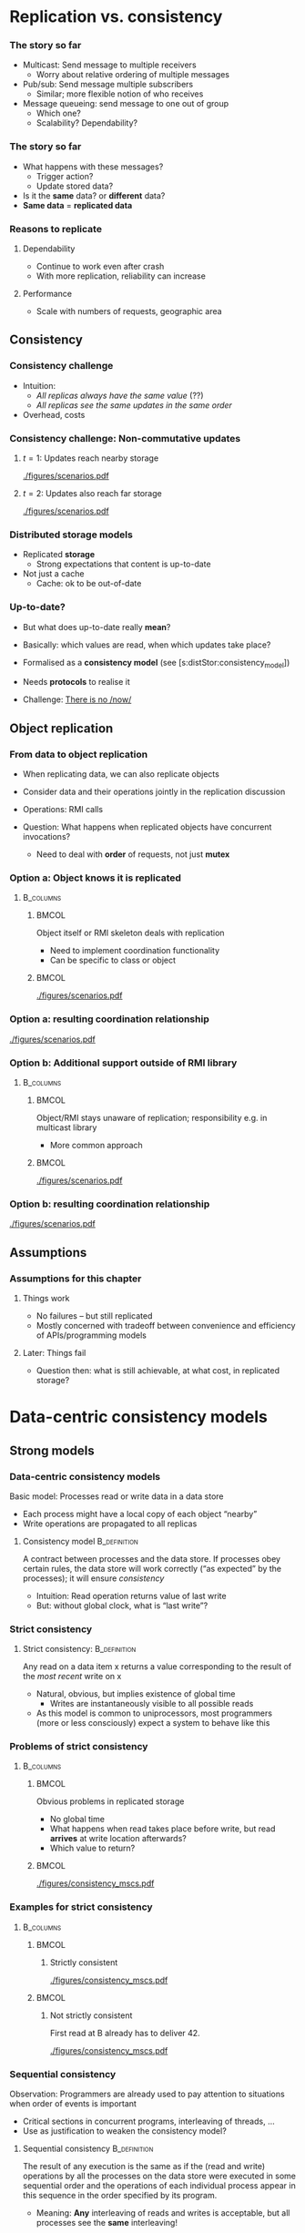 #+BIBLIOGRAPHY: ../bib plain


* Replication vs. consistency

*** The story so far 

- Multicast: Send message to multiple receivers
  - Worry about relative ordering of multiple messages
- Pub/sub: Send message multiple subscribers
  - Similar; more flexible notion of who receives
- Message queueing: send message to one out of group
  - Which one?
  - Scalability? Dependability? 

*** The story so far

- What happens with these messages?
  - Trigger action?
  - Update stored data?
- Is it the *same* data? or *different* data?
- *Same data* = *replicated data* 


*** Reasons to replicate

**** Dependability 
 - Continue to work even after crash 
 - With more replication, reliability can increase

****  Performance
 - Scale with numbers of requests, geographic area 


** Consistency 

*** Consistency challenge

 - Intuition:
   - /All replicas always have the same value/ (??) 
   - /All replicas see  the same updates in the same order/
 - Overhead, costs \cite{Sheehy:2015:NoNow}


*** Consistency challenge: Non-commutative updates 

**** $t=1$: Updates reach nearby storage 



#+CAPTION: Non-commutative updates reach nearby storage
#+ATTR_LaTeX: :height 0.2\textheight :options page=1
#+NAME: fig:distSt:noncommute1
[[./figures/scenarios.pdf]]



**** $t=2$: Updates also  reach far storage 

#+CAPTION: Non-commutative updates reach far storage
#+ATTR_LaTeX: :height 0.2\textheight :options page=2
#+NAME: fig:distSt:noncommute2
[[./figures/scenarios.pdf]]


*** Distributed storage models 
 - Replicated *storage*
   - Strong expectations that content is up-to-date 
 - Not just a cache
   - Cache: ok to be out-of-date 

*** Up-to-date? 

- But what does up-to-date really *mean*? 
- Basically: which values are read, when which updates take place?
- Formalised as a *consistency model* (see
  \slideref{sec:distStor:dataCentric}[s:distStor:consistency_model])
- Needs *protocols* to realise it 

- Challenge: \href{https://queue.acm.org/detail.cfm?id=2745385 }{There is no /now/} 


** Object replication 

*** From data to object replication

- When replicating data, we can also replicate objects

- Consider data and their operations jointly in the replication discussion

- Operations: RMI calls 

- Question: What happens when replicated objects have concurrent
  invocations?

  - Need to deal with *order* of requests, not just *mutex* 


*** Option a: Object knows it is replicated 

****                                                              :B_columns:
     :PROPERTIES:
     :BEAMER_env: columns
     :END:

*****                                                                 :BMCOL:
      :PROPERTIES:
      :BEAMER_col: 0.5
      :END:

Object itself or RMI skeleton deals with  replication
- Need to implement coordination functionality
- Can be specific to class or object 

*****                                                                 :BMCOL:
      :PROPERTIES:
      :BEAMER_col: 0.5
      :END:


#+CAPTION: Replication handled by 
#+ATTR_LaTeX: :width 0.95\linewidth :options page=3
#+NAME: fig:distStor:replication_object
[[./figures/scenarios.pdf]]


*** Option a: resulting coordination relationship 


#+CAPTION: Replication handled by object or RMI skeleton: Coordination relationship 
#+ATTR_LaTeX: :width 0.95\linewidth :options page=5
#+NAME: fig:distStor:skeleton_relation
[[./figures/scenarios.pdf]]


*** Option b: Additional support outside of RMI library 
****                                                              :B_columns:
     :PROPERTIES:
     :BEAMER_env: columns
     :END:

*****                                                                 :BMCOL:
      :PROPERTIES:
      :BEAMER_col: 0.5
      :END:

Object/RMI  stays  unaware of replication; responsibility e.g. in
multicast library 
- More common approach 

*****                                                                 :BMCOL:
      :PROPERTIES:
      :BEAMER_col: 0.5
      :END:



#+CAPTION: Replication handled by underlying library 
#+ATTR_LaTeX: :height 0.95\linewidth :options page=4
#+NAME: fig:distStor:replication_library
[[./figures/scenarios.pdf]]





*** Option b: resulting coordination relationship 


#+CAPTION: Replication handled by underlying library: Coordination relationship 
#+ATTR_LaTeX: :width 0.95\linewidth :options page=6
#+NAME: fig:distStor:library_relation
[[./figures/scenarios.pdf]]



** Assumptions 

*** Assumptions for this chapter 

**** Things work 

- No failures -- but still replicated 
- Mostly concerned with tradeoff between convenience and efficiency of
  APIs/programming models 

**** Later: Things fail 

- Question then: what is still achievable, at what cost, in replicated
  storage? 


* Data-centric consistency models
  :PROPERTIES:
  :CUSTOM_ID: sec:distStor:dataCentric
  :END:

** Strong models 

*** Data-centric consistency models
    :PROPERTIES:
    :CUSTOM_ID: s:distStor:consistency_model
    :END:

Basic model: Processes read  or write data in a data store
   - Each process might have a local  copy of each object “nearby” 
   - Write operations are propagated  to all replicas 


**** Consistency model                                         :B_definition:
     :PROPERTIES:
     :BEAMER_env: definition
     :END:

A contract between processes and the data store.  If processes obey
certain rules, the data store will work correctly (“as expected” by
the processes); it  will ensure /consistency/
\cite{Li:1989:MCS:75104.75105} \cite{Mosberger:1993:MCM:160551.160553}
\cite{546611} 

 - Intuition: Read operation returns value of last write
 - But: without global clock, what is “last write”?

*** Strict consistency

****  Strict consistency:                                      :B_definition:
     :PROPERTIES:
     :BEAMER_env: definition
     :END:
Any read on a data item x returns a value corresponding to the result
of the /most recent/ write on x 


 - Natural, obvious, but implies existence of global time 
   - Writes are instantaneously visible to all possible reads
 - As this model is common to uniprocessors, most programmers (more or
   less consciously) expect  a system to behave like this 

*** Problems of strict consistency 



****                                                              :B_columns:
     :PROPERTIES:
     :BEAMER_env: columns
     :END:

*****                                                                 :BMCOL:
      :PROPERTIES:
      :BEAMER_col: 0.5
      :END:


Obvious problems in replicated storage
 - No global time 
 - What happens when read takes place before write, but read *arrives*
   at write location afterwards?
 - Which value to return? 

*****                                                                 :BMCOL:
      :PROPERTIES:
      :BEAMER_col: 0.5
      :END:

#+CAPTION: Problems with strict consistency
#+ATTR_LaTeX: :width 0.95\linewidth :options page=1
#+NAME: fig:distStor:strict_problem
[[./figures/consistency_mscs.pdf]]




*** Examples for strict consistency 



****                                                              :B_columns:
     :PROPERTIES:
     :BEAMER_env: columns
     :END:

*****                                                                 :BMCOL:
      :PROPERTIES:
      :BEAMER_col: 0.5
      :END:


****** Strictly consistent 


#+CAPTION: Strictly consistent example
#+ATTR_LaTeX: :width 0.85\linewidth :options page=2
#+NAME: fig:distStor:strictly
[[./figures/consistency_mscs.pdf]]



*****                                                                 :BMCOL:
      :PROPERTIES:
      :BEAMER_col: 0.5
      :END:

****** Not strictly consistent 


First read at B already has to deliver 42. 

#+CAPTION: Not strictly consistent example
#+ATTR_LaTeX: :width 0.85\linewidth :options page=3
#+NAME: fig:distStor:strictly
[[./figures/consistency_mscs.pdf]]

*** Sequential consistency 

 Observation: Programmers are already used to pay attention to situations when order of events is important
 - Critical sections in concurrent programs, interleaving of threads, …
 - Use as justification to weaken the consistency model? 


****  Sequential consistency                                   :B_definition:
     :PROPERTIES:
     :BEAMER_env: definition
     :END:

The result of any execution is the same as if the (read and write)
operations by all the processes on the data store were executed in
some sequential order and the operations of each individual process
appear in this sequence in the order specified by its program.  
 - Meaning: *Any* interleaving of reads and writes is acceptable, but
   all processes see the *same* interleaving!

*** Sequential consistency, example 



#+CAPTION: Sequentially consistent example
#+ATTR_LaTeX: :width 0.95\linewidth :options page=4
#+NAME: fig:distStor:sequential
[[./figures/consistency_mscs.pdf]]

*** Sequential consistency, example 



#+CAPTION: Not sequentially consistent example
#+ATTR_LaTeX: :width 0.95\linewidth :options page=5
#+NAME: fig:distStor:not_sequential
[[./figures/consistency_mscs.pdf]]


*** Sequential consistency, example 2

****                                                              :B_columns:
     :PROPERTIES:
     :BEAMER_env: columns
     :END:

*****                                                                 :BMCOL:
      :PROPERTIES:
      :BEAMER_col: 0.5
      :END:


- Assume a sequentially consistent system
  - Assume that ~print~ is atomic 
- Which output sequences are possible? 


*****                                                                 :BMCOL:
      :PROPERTIES:
      :BEAMER_col: 0.5
      :END:


#+BEGIN_SRC python
# Process A: 
x = 1
print ("A:", y, z)

# Process B: 
y = 1
print ("B:", x, z)

# Process C: 
z = 1
print ("C:", y, z)
#+END_SRC


*** Implementing sequential consistency 

- Many implementation options
- Depends on read/write ratios, how often do readers or writers
  change, desired degree of replication, ...
- Shared characteristic: *slow* 
- See
  \slideref{sec:distStor:consistency_protocols}[s:distStor:consistency_protocols]
  for details 
- But: Devil is in the details \cite{Adve:2010:MMC:1787234.1787255}




** Weaker models 

*** Getting weaker: Causal consistency 


Sequential consistency still too strong (=slow)
- Unacceptable performance
- Need to weaken the promises made by the data store to the processes
  even more  

**** Causal consistency                                        :B_definition:
     :PROPERTIES:
     :BEAMER_env: definition
     :END:

Necessary condition:  
- Writes that are *potentially causally related* must be seen by *all*
  processes in the same order.   
- *Concurrent writes may* be seen in a *different order* on different
  machines. 




*** Causal consistency: Example

#+CAPTION: Causally consistent example
#+ATTR_LaTeX: :width 0.85\linewidth :options page=6
#+NAME: fig:distStor:causally_consistent
[[./figures/consistency_mscs.pdf]]


 
 - Allowed with  causally consistency, but not
   with sequential  or strict consistency 
   - Note: w(X,17) at B  and w(X,99) at A  are concurrent, need not be
     ordered! 


*** Causal consistency: Example 2

#+CAPTION: Not causally consistent example
#+ATTR_LaTeX: :width 0.95\linewidth :options page=7
#+NAME: fig:distStor:not_causally_consistent
[[./figures/consistency_mscs.pdf]]



*** Causal consistency: Implementation 

- Fairly simple: Distribute writes via a causal (and reliable)
  multicast
- Compare in particular CBCAST protocol (Section
  \ref{sec:mcast:cbcast})  

*** FIFO consistency 

Causal consistency still requires same order for causally related
writes  
 - Dropping even this requirement leads to: 

**** FIFO consistency                                          :B_definition:
     :PROPERTIES:
     :BEAMER_env: definition
     :END:

Necessary Condition:
 - Writes done by a *single process* are seen by *all* other processes in the *order* in which they were issued,
 - but writes *from different* processes may be seen in a *different order* by different processes.

*** FIFO consistency: Example 

#+CAPTION: FIFO consistent example
#+ATTR_LaTeX: :width 0.95\linewidth :options page=8
#+NAME: fig:distStor:fifo_consistent
[[./figures/consistency_mscs.pdf]]



*** FIFO implementation 

- Trivial
- Sequence numbers, ordering in receiver per sender 



** Really weak models 

*** Weakening FIFO? 

 - Even FIFO is too strict for high performance
   - (Because receiver might have to wait to close a gap in message
     sequence) 
   - And it is not even necessarily required! 
 - Example: Process performs many writes within a critical region 
   - Other processes must not touch the written data until the writer
     has left the critical section  
   - So the order in which writes done inside this critical section
     happen is not relevant!  
   - Only after critical section has been left need other processes be
     informed  

*** Weak consistency – Idea: synchronization variable

 - Idea: Tell data store about such synchronization aspects
   - To relieve from needlessly attempting strong consistency 
   - Expressed via synchronization variables 


*** Weak consistency  

****  Weak consistency                                         :B_definition:
     :PROPERTIES:
     :BEAMER_env: definition
     :END:

Properties:
 - Accesses to synchronization variables associated with a data store
   are sequentially consistent 
 - No operation on a synchronization variable is allowed to be
   performed until all previous writes have been completed everywhere 
   - “Flush the pipeline”, force all writes 
 - No read or write operation on data items are allowed to be
   performed until all previous operations to synchronization
   variables have been performed. 


*** Weak consistency, intuition 

 - Spend a lot of effort on synchronization variables; use
   that to reduce overall effort
 - Enforce consistency on a group of
   operations, not single read/write;
 - Consistency *only holds at
   certain points in time*, not always  


*** Weak consistency, implementation 

- Core idea: related to view-synchronous communication
- Access to synchronization variables acts as a new view (here:
  /generation/) 
- Details: class on high-performance computing 

*** Release consistency 

Weak consistency does not distinguish between 
 - Starting a synchronized section;  requires local copy to be brought
   up-to-date  
 - Ending a synchronized section; requires local changes to be put
   into all non-local replicas 
 - Makes sense to  distinguish between *acquire* and *release*
   operations, behave differently? 



*** Release consistency – Definition 

**** Release consistency                                       :B_definition:
     :PROPERTIES:
     :BEAMER_env: definition
     :END:


Rules:
 - Before a read or write operation on shared data is performed, all
   previous acquires done by the process must have completed
   successfully. 
 - Before a release is allowed to be performed, all previous reads and
   writes by the process must have completed 
 - Accesses to synchronization variables are FIFO consistent
   (sequential consistency is not required). 


***  Release consistency, implementation 

- Often used in parallel processing context
- Specifically: \ac{DSM}
- Example Page-based DSM 
  - Pages are unit of consistency
  - Use write-protection and OS page fault handler to treat
    access to inconsistent pages
- Plenty of variations which page is moved where, when, from where


*** Entry consistency                                              :noexport:
 Observation: not every critical section needs all data to be consistent – only those that are actually used/modified 
 - Have acquire/release specify which data is to be synchronized 
 - 
 - Entry consistency 
 - An acquire access of a synchronization variable is not allowed to perform with respect to a process until all updates to the guarded shared data have been performed with respect to that process.
 - Before an exclusive mode access to a synchronization variable by a process is allowed to perform with respect to that process, no other process may hold the synchronization variable, not even in nonexclusive mode.
 - After an exclusive mode access to a synchronization variable has been performed, any other process's next nonexclusive mode access to that synchronization variable may not be performed until it has performed with respect to that variable's owner. 
 - 

*** Summary data-centric consistency models
 Joint characteristic: the stricter the synchronization requirement
 - The more convenient the programming model, the more overhead it
   causes at runtime 



* Replica management and update protocols 


** Replica management 

*** Replica placement
 - Issue: Where, when, and by whom are replicas of data items placed? 
 - Permanent replicas
   - More or less static choice of replica sites; replicas not dropped  
 - Server-initiated replicas
   - Servers can detect popular items; start replication to other
     servers 
   - Replicated items might be replicated, migrated, dropped
 - Client-initiated replicas
   - Clients initiate replication of items
   - Common options: cache at client site; some cache intermediate
     between client and some of the replicating servers (e.g., Web
     proxy)  

*** Replica finding 

- How to find the/a/one replica for a given data item?
  - Fixed
  - Computable: e.g., hash function
  - Searchable: e.g., peer-to-peer approach 

*** Update propagation
 - Usually: update of data item initiated at some client, sent to
   nearest replica, from there onwards to all replicas of the data
   item  
 - What is sent?
   - Notification of update – invalidate other replicas 
     - *Invalidation protocol*
     - Usually suitable for small read/write ratios 
   - Transfer data from one copy to another
     - *Update protocol* 
     - Usually suitable for large read/write ratios 
   - Propagate the update operations, but not the result as such 

 
*** Pull vs. push update propagation protocols

 - Push-based (or server-based) update propagation
   - Updates propagated by the site where they happen
   - Usually good for permanent or server-initiated replicas
   - Good when high degree of consistency needed
   - At high read/write ratios
 - Pull-based (or client-based)
   - Client checks whether data is valid

#+BEAMER: \pause

 - Hybrid: Leases
   - During a lease, server will push updates to replicating clients;
     afterwards, clients have to poll  

*** Pull vs. push: Issues 

| Issue           | Push-based               | Poll-based   |
|-----------------+--------------------------+--------------|
| State of server | List of client replica?  | None         |
| Messages sent   | Update (possibly, fetch) | Poll, update |
| Response time   | Immediate or fetch delay | Fetch delay  |

Assumption: one server, several clients with their own cache each

** Consistency protocols 
   :PROPERTIES:
   :CUSTOM_ID: sec:distStor:consistency_protocols 
   :END:


*** Consistency protocols
   :PROPERTIES:
   :CUSTOM_ID: s:distStor:consistency_protocols 
   :END:


 Let’s take a deeper look how to actually implement these consistency
 models!  
 - By a *consistency protocol*, specific to a given model 
 - Preparing for fault tolerance 

*** Classifying consistency protocols

- Main classification: Is there a *primary copy* of each data item or
   not?  
- Possibly supported by additional *backup replicas* 
  - With primary, a natural place for coordinating write operations
    exists -- to ensure, e.g., sequential consistency  
  - With primary copy: Is the primary copy fixed to one server, or can
    it be moved?  
  - Without primary copy: involve all or only some of the replicas?  

*** Primary, no replication 
 - No replication at all, all writes happen only at a single replica 
   - Client/server
   - Obvious performance, dependability problems


#+BEAMER: \pause

- Consistency guarantee?
  - Not strict (why?)
  - Sequential and weaker: yes 

    
*** Primary, no replication, example 


#+CAPTION: Primary without backup 
#+ATTR_LaTeX: :width 0.9\linewidth :options page=1 
#+NAME: fig:distStor:primary_no_backup
[[./figures/updateProtocols.pdf]]

Assumptions for graphs: 
- Four storage sites; one writer, one reader
- A possible primary marked by a red \color{red}{P} 

*** Primary-based protocols: Remote-write protocols

 - Support primary by storing data at backup sites 
 - Multiple copies exploitable for local reads 
 - But: Write operations only at a single copy
   - A *remote-write* protocol 


#+BEAMER: \pause
 - Consistency? depends on details! 

*** Remote-write with blocking write 

#+CAPTION: Primary with backup and blocking write operations
#+ATTR_LaTeX: :width 0.9\linewidth :options page=2
#+NAME: fig:distStor:primary_blocking_write
[[./figures/updateProtocols.pdf]]

- Consistency: not strict, but sequential and weaker
  - Under which assumptions for update messages? 

*** Remote-write with non-blocking write 

Writer may proceed even if data not written yet 

#+CAPTION: Primary with backup and blocking write operations
#+ATTR_LaTeX: :width 0.9\linewidth :options page=3
#+NAME: fig:distStor:primary_non_blocking_write
[[./figures/updateProtocols.pdf]]

- Consistency: not necessarily sequential; depends on behavior of S1!
  - Give example; hint: S1 reads after its own write 


*** Locality? 

- Observation: Protocols above do not support *locality* of programs
  - After accessing a variable once, it is likely that this variable
    or nearby variables are accessed in near future 
- Non-blocking remote-write protocols: Lot's of update traffic
- Idea: Move primary: *local write* protocols 

*** Local-write protocol without backup 

Option 1: single copy of each data item, but is transferred to the
process that wants to write  
  - Design choices: trigger move at read, only at write; immediately;
    ... ? 
  - Consistency is similar to above 
  - Issue: Keep track of where each data item is at any one point in
    time
    - E.g., update P2P tables 
    - E.g., forwarding pointers
    - E.g., hierarchical location services 

*** Local-write protocol without backup, example  

#+CAPTION: Local write: migrate single server 
#+ATTR_LaTeX: :width 0.9\linewidth :options page=4
#+NAME: fig:distStor:migrate_no_backup
[[./figures/updateProtocols.pdf]]

Role of primary is transferred from S2 to S4 

*** Local-write protocol with backup 

  - Option 2: migrate primary, but support it by backup replicas 
  - Write locally, reads can continue on remote replicas
  - Consistency: details depend on local read
    - Compare blocking/non-blocking discussion above 

*** Local-write protocol with backup, example  

#+CAPTION: Local write: migrate server plus backup 
#+ATTR_LaTeX: :width 0.9\linewidth :options page=5
#+NAME: fig:distStor:migrate_with_backup
[[./figures/updateProtocols.pdf]]


*** Primary-based protocols: Pros and cons 

- Primary acts as a natural serialisation point
  - Orders multiple updates to ensure, e.g., sequential order
  - Relatively simple protocols
- Downside: bottleneck, possibly \ac{SPoF} 
  - Ameliorate bottleneck by spreading primary role over all sites,
    according to variable name
  - Complicates finding replica 
- Alternative: No primary?
  - *Active replication* with *replicated writes* 


*** Replicated-Write protocols: Active replication 

 Idea: Forward a write operation to all replicas 
 - Depending on required consistency model, writes have to be
   synchronized between different replicas 
   - If synchronization were done centralised, we gained nothing 
     - E.g., sequencer in atomic multicast protocols (Slide
       \slideref{sec:mcast:atomic_order}[s:mcast:total_oder_sequencer]) 
 - Hence: Distributed ordering of requests needed
   - E.g., use the CBCAST   protocol to      implement causal
     consistency model!  
   - Or which ever multicast ordering fits the need 


*** Replicated-Write protocols: Active replication example 

#+CAPTION: Active replication 
#+ATTR_LaTeX: :width 0.9\linewidth :options page=6
#+NAME: fig:distStor:active_replication
[[./figures/updateProtocols.pdf]]




*** Active replication with replicated objects? 

 - What if we replicate *objects*, not just data?
   - Which can invoke methods calls
   - Do we allow each replica of an object to invoke calls?
   - On all other replicas?
   - Which in turn invoke on all replicas?
   - ...? 

*** Active replication with replicated objects -- naive 

#+CAPTION: Naive active replication with with replicated objects
#+ATTR_LaTeX: :width 0.9\linewidth :options page=7
#+NAME: fig:distStor:naive_objects
[[./figures/updateProtocols.pdf]]


*** Active replication, objects with coordinator 


Possible approach: 

- Each object elects a *cordinator* among its replicas  
- Only coordinator replica of invoking object actually sends out the
  invocation, to all replicas of the invoked object 
- Reply is sent back by the invoked object's coordinator to all
  replicas of the invoking object  

*** Replicated objects with coordinator example  

Objects o no replicated;  p at S1, *S2*, S3; q at S3, *S4*

#+CAPTION: Replicated objects invoke methods, answer via their coordinators (shown in red)  
#+ATTR_LaTeX: :width 0.9\linewidth :options page=8
#+NAME: fig:distStor:replicated_object_coordinator
[[./figures/updateProtocols.pdf]]


** Quorum-based consistency  
   :PROPERTIES:
   :CUSTOM_ID: sec:leader:quorum
   :END:


*** So far: Write everywhere 

- Protocols above: write updates everywhere; read locally
  - Primary-with-backup, active replication protocol
- Rationale:
  - Updates have to be distributed
  - Put effort into writing rather than reading; reads much more
    frequent than reads
  - Each site can easily keep track of sequence of updates 
- Alternatives? 

*** Thought experiment: Write only once? 

- Possible alternative: Write only locally? 
- But that means: Reads do not know where up-to-date ("latest") update
  on item is
  - Hence: Need to *read* everywhere
- Even worse: Concurrent updates are possible
  - Writes could locally update their data, ignoring older updates
  - Usually *not desirable*; updates should be aware of existing prior
    updates  


*** Update rule 



****                                                              :B_columns:
     :PROPERTIES:
     :BEAMER_env: columns
     :END:

*****                                                                 :BMCOL:
      :PROPERTIES:
      :BEAMER_col: 0.5
      :END:


- *Additional rule*: Before updating, writer should check whether
  an older update already exists
  - Ask yourself: Am I possession of all the facts?
    - Reconsider write if told about updated facts
- *Version  number* 
  - Successful update increments version number 


*****                                                                 :BMCOL:
      :PROPERTIES:
      :BEAMER_col: 0.5
      :END:


#+CAPTION: Check version before writing
#+ATTR_LaTeX: :width 0.95\linewidth :options page=1
#+NAME: fig:distStor:check_before_update
[[./figures/quorum.pdf]]

*** Write once with update rule? 



****                                                              :B_columns:
     :PROPERTIES:
     :BEAMER_env: columns
     :END:

*****                                                                 :BMCOL:
      :PROPERTIES:
      :BEAMER_col: 0.5
      :END:


- Write once still fails, even with this update rule
- Leads to inconsistent updates 

*****                                                                 :BMCOL:
      :PROPERTIES:
      :BEAMER_col: 0.5
      :END:


#+CAPTION: Write once fails even with check version
#+ATTR_LaTeX: :width 0.95\linewidth :options page=2
#+NAME: fig:distStor:write_once_still_fails
[[./figures/quorum.pdf]]


*** Thought experiment failed

- So /write once/ fails
- But idea to balance overhead between writing and reading might still
  make sense! 
- Question: How can writer make sure it *is* in possession of latest
  facts?
  - By asking everybody -- sure
  - By asking *more than half*! 


*** Write at more than  half replicas? 

#+CAPTION: Writing at more than half of all replicas ensures up-to-date values 
#+ATTR_LaTeX: :width 0.95\linewidth :options page=3
#+NAME: fig:distStor:write_at_least_half 
[[./figures/quorum.pdf]]


*** Where to read? 

- Readers also have to ensure they get up-to-date version
  - Easy when writes happen everywhere
- With partial writes: Ask enough replicas to ensure that one with the
  newest version is included
  - Use value with largest version number 


***  Quorum-based protocols

 - Sufficient number of replicas: a *quorum*
   \cite{Gifford:1979:WVR:800215.806583} 
 - More generally: distinguish *read and write quorums*
   - N servers in total 
   - To read: get a read quorum $N_R$
   - To write: get a write quorum $N_W$  
 - A simple rule: 
   - $N_R + N_W > N$
   - $N_W > N/2$

#+BEAMER: \pause

 - Note: Many different ways of forum quorums exist (e.g., along
   trees) 

*** Quorum examples 
****                                                              :B_columns:
     :PROPERTIES:
     :BEAMER_env: columns
     :END:

*****                                                                 :BMCOL:
      :PROPERTIES:
      :BEAMER_col: 0.32
      :END:

#+CAPTION: Failed quorum 
#+ATTR_LaTeX: :width 0.95\linewidth :options page=6
#+NAME: fig:distStor:check_before_update
[[./figures/quorum.pdf]]


*****                                                                 :BMCOL:
      :PROPERTIES:
      :BEAMER_col: 0.32
      :END:

#+CAPTION: Read once, write all scheme 
#+ATTR_LaTeX: :width 0.95\linewidth :options page=5
#+NAME: fig:distStor:check_before_update
[[./figures/quorum.pdf]]


*****                                                                 :BMCOL:
      :PROPERTIES:
      :BEAMER_col: 0.32
      :END:


#+CAPTION: Overlapping read/write quora 
#+ATTR_LaTeX: :width 0.95\linewidth :options page=4
#+NAME: fig:distStor:check_before_update
[[./figures/quorum.pdf]]


** Epidemic protocols 



* Client-centric consistency models                                :noexport:

*** Eventual consistency
 Typical situation 
 - Replicated data store; many users read, few users write
 - Only very few users allowed to write to specific data
 - Examples: DNS, WWW, many database applications 
 - 
 - Insight: in many such systems, it is acceptable to read out-of-date data (favor availability over consistency) 
 - Access to inconsistent data 
 - Trying to cast, e.g., WWW in the previous consistency models is pointless 
 - 
 - Reasonable goal: eventual consistency
 - 	In the absence of updates, all replicas converge 
 - toward identical copies of each other 
*** Eventual consistency
 Consider a mobile user accessing an eventually consistent replicated data store 
 - Write performed in one replica; move happens; reads data back from other replica ! Not what was written!
 - This client observes strange behavior! 
 Desirable: one client should see a consistent behavior
 - But behavior of different clients with respect to each other is ignored!
 -  ! Client-centric consistency 
 - Notation 
 - xi[t] : value of (replica of) x as stored at location Li at time t 
 - Write sequence WS (xi[t]) : series of writes by client resulting in xi[t]
 - If operations in WS (xi[t1]) have also happened at Lj at time t2, denote this as WS (xi[t1], xj[t2]) 



*** Monotonic reads
 Monotonic-read consistency 
 - 	If a process reads the value of a data item x, any successive read operation on x by that process will always return that same value or a more recent value
 - Irrespective of the replicas where these reads happen
 - Note that “more recent” is well defined, since there is only a single process involved 
 - Example: email mailbox, accessed by a mobile user 
 Monotonic-read
 - consistent
 Not monotonic-read
 - consistent
*** Monotonic writes 
 Monotonic-write consistency
 - 	A write operation by a process on a data item x 
 - is completed before any successive write operation 
 - on x by the same process
 - Irrespective of location where writes are issued
 - “Complete” refers to all involved replicas
 - “Successive” is well defined 
 - A write on a given copy is performed only if that copy has been brought up to date already with other writes (possibly issued at other locations) 
 - Example: Partial updates to a software library
 - Note: relationship to FIFO consistency! 
*** Monotonic writes 
 Monotonic-write consistent (W(x1) issued at L1, has to happen at L2 before W(x2) may take place)
 Not monotonic-write consistent (W(x1) is missing at L2 
 - before W(x2) happens)
*** Read your writes
 Read-your-writes consistency 
 - 	The effect of a write operation by a process on 
 - data item x will always be seen by a successive 
 - read operation on x by the same process 
 - Example: updating web page, web browser afterwards loads old version from local replica 
 - 
 Read your writes observed
 No read your writes behavior; 
 - updates W(x1) not reflected at L2
*** Writes follow reads
 Writes-follow-reads consistency 
 - 	A write operation by a process on a data item x following a previous read operation on x by the same process is guaranteed to take place on the same or a more recent value of x that was read. 
 - Writes are performed on versions of data item that is up to date at least with the value most recently read by the process 
 - Example: Newsgroup posting 
 Write-follows-reads consistent
 Not write-follows-reads consistent
*** Implementing client-centric consistency – Naïve version
 35
*** Implementing client-centric consistency – Improvements
 36


* Case study


** Zookeeper 

*** A case for a coordination service 

- So ensuring consistency is hard
  - Especially at high throughput, low latency
  - Or even in presence of failures
- Provide a service that provides such functionality to distributed
  applications
  - Has to be distributed itself 
- Enter \href{http://zookeeper.apache.org}{*Zookeeper*}
  - Specifically, \href{https://zookeeper.apache.org/doc/current/zookeeperOver.html}{Zookeeper internals} and \href{}{Zookeeper    Overview}
    
*** Zookeeper high-level view 

Following \href{}{Zookeeper Overview}, \cite{Hunt:2010:ZooKeeper}: 
- Distributed coordination service, comprising multiple servers 
  - Replicated, *in-memory* storage (with snapshots to disk) 
  - Geared towards high read/write ratios for high performance 
- Provide hierarchical name space, to be read and written by client
  applications
  - Intended for small data (not a file system) 
- Client talks to exactly one server 

*** Zookeeper high-level view 



#+CAPTION: Zookeeper high-level view
#+ATTR_LaTeX: :width 0.8\linewidth :options page=1
#+NAME: fig:zk:high_level
[[./figures/zookeeper.pdf]]


*** Zookeeper namespace 

Nodes arranged in hierarchical name space 
- Akin to file systems, but *not* a file system 


#+CAPTION: Zookeeper namespace
#+ATTR_LaTeX: :width 0.75\linewidth :options page=2
#+NAME: fig:zk_namespace
[[./figures/zookeeper.pdf]]


*** Nodes 

- Nodes in name space can host data
  - Not just the leaves
- Called *znode*
  - Has metadata, access control, and actual data
  - All with version number 

*** Guarantees

Nodes are replicated, access is: 
- *sequentially consistent*
- *atomic*: all replicas are updated or none at all
- *Single System Image*
- *Dependable*: applied updates are persistent (provided enough
  servers stay alive)
- *Timely*: updates are consistent within certain time bounds 


*** API for znodes 


- ~create~ 
- ~delete~
- ~exists~ ?
- ~get data~
- ~set data~
- ~get children~
- ~sync~: wait for updates to be propagated to all replica (blocking) 


*** Operation 

- Clients open session with exactly one \ac{ZK} server
- Read requests served directly from connected server
- Write requests distributed via an atomic broadcast protocol:
  \ac{ZAB} \cite{Junquera:2011:ZAB}


*** ZAB 

- Leader-based mcast
  (\href{https://zookeeper.apache.org/doc/r3.4.13/zookeeperInternals.html#sc_atomicBroadcast}{details}) 
  - All others are *followers* 
- Properties:
  - Reliable: if one server delivers message, all servers eventually
    will deliver it 
  - Total (atomic+FIFO)  bcast, coordinated by a *leader*
    server 
    - Leader decides oder to apply updates
  - Causal order 
- Atomic: Leader coordinates *transactions* for updates (see
  \slideref{sec:transactions}) 


*** Leader election and ordering  in ZK: Quorums 

- Leaders are elected via a quorum
- Leaders make ordering proposals to their followers
  - If majority ($> n/2+1$) agrees, this ordering is committed and
    messages in the proposal can be delivered (put into memory and
    made visible to clients) 


*** Using ZK 

- Using ZK means reading from,  writing to, checking existence of
  nodes (and children) in hierarchical namespace
- Trick is to exploit guarantees: atomicity, strong ordering 


*** ZK, ZAB and failures? 

- Mechanisms so far described are fine as long as there is no failure 
- What if things go wrong?
  - Nodes fail (and possibly reboot)
  - Messages get lost -- possibly for a long time? Separating nodes
    from each other? 



*  Summary 

*** Summary 

- Consistency *models* describe expectations a programmer can have how
  a replicated storage behaves 
- Consistency *protocols* realise such promises 
- Even if nothing goes wrong, still a challenge to build efficient
  solutions
- Practical approaches like ZooKeeper have become a building block of
  distributed systems 
